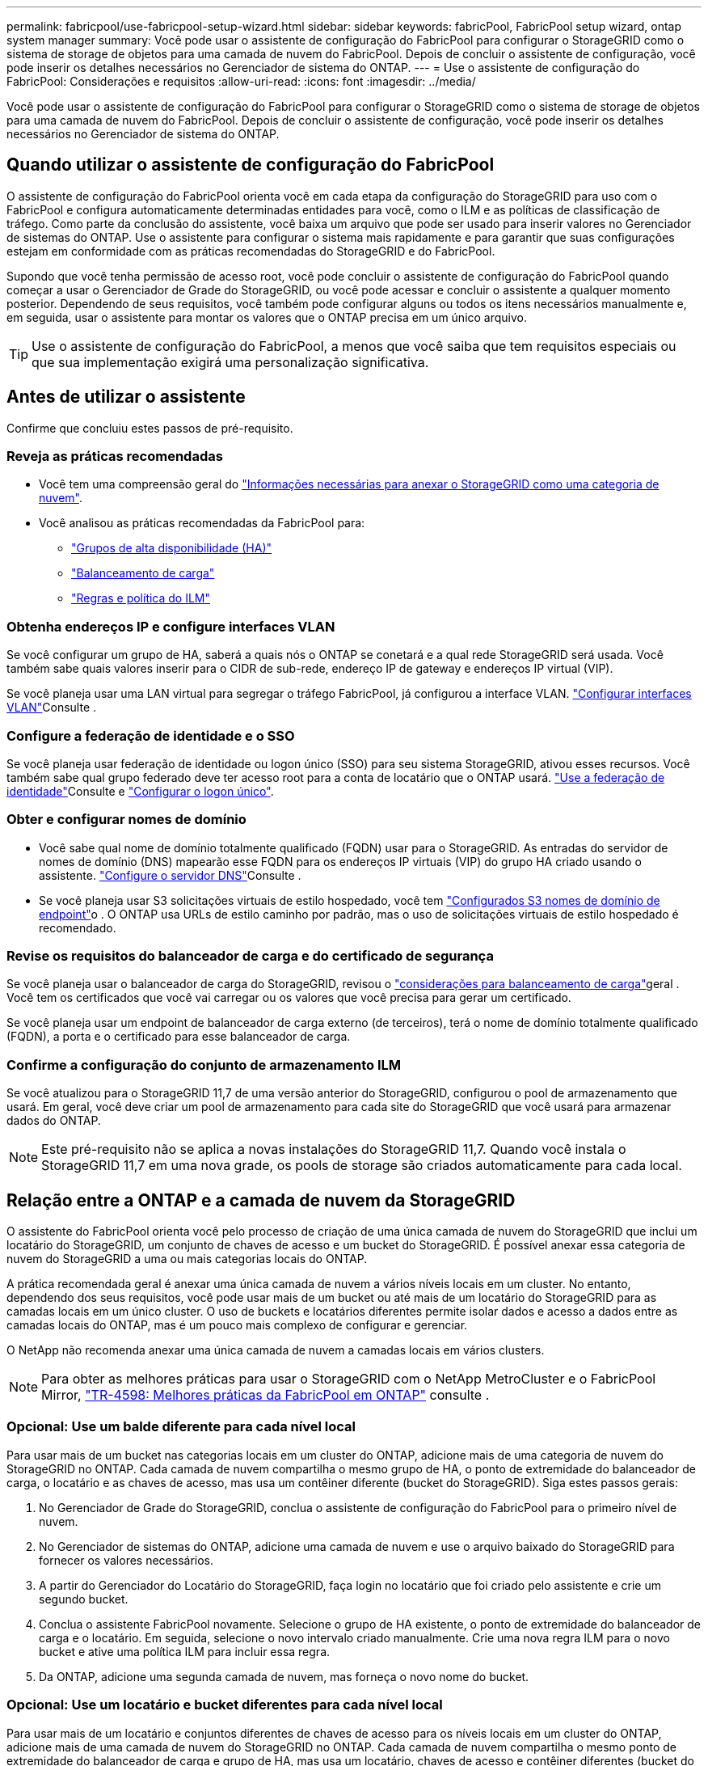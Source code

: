---
permalink: fabricpool/use-fabricpool-setup-wizard.html 
sidebar: sidebar 
keywords: fabricPool, FabricPool setup wizard, ontap system manager 
summary: Você pode usar o assistente de configuração do FabricPool para configurar o StorageGRID como o sistema de storage de objetos para uma camada de nuvem do FabricPool. Depois de concluir o assistente de configuração, você pode inserir os detalhes necessários no Gerenciador de sistema do ONTAP. 
---
= Use o assistente de configuração do FabricPool: Considerações e requisitos
:allow-uri-read: 
:icons: font
:imagesdir: ../media/


[role="lead"]
Você pode usar o assistente de configuração do FabricPool para configurar o StorageGRID como o sistema de storage de objetos para uma camada de nuvem do FabricPool. Depois de concluir o assistente de configuração, você pode inserir os detalhes necessários no Gerenciador de sistema do ONTAP.



== Quando utilizar o assistente de configuração do FabricPool

O assistente de configuração do FabricPool orienta você em cada etapa da configuração do StorageGRID para uso com o FabricPool e configura automaticamente determinadas entidades para você, como o ILM e as políticas de classificação de tráfego. Como parte da conclusão do assistente, você baixa um arquivo que pode ser usado para inserir valores no Gerenciador de sistemas do ONTAP. Use o assistente para configurar o sistema mais rapidamente e para garantir que suas configurações estejam em conformidade com as práticas recomendadas do StorageGRID e do FabricPool.

Supondo que você tenha permissão de acesso root, você pode concluir o assistente de configuração do FabricPool quando começar a usar o Gerenciador de Grade do StorageGRID, ou você pode acessar e concluir o assistente a qualquer momento posterior. Dependendo de seus requisitos, você também pode configurar alguns ou todos os itens necessários manualmente e, em seguida, usar o assistente para montar os valores que o ONTAP precisa em um único arquivo.


TIP: Use o assistente de configuração do FabricPool, a menos que você saiba que tem requisitos especiais ou que sua implementação exigirá uma personalização significativa.



== Antes de utilizar o assistente

Confirme que concluiu estes passos de pré-requisito.



=== Reveja as práticas recomendadas

* Você tem uma compreensão geral do link:information-needed-to-attach-storagegrid-as-cloud-tier.html["Informações necessárias para anexar o StorageGRID como uma categoria de nuvem"].
* Você analisou as práticas recomendadas da FabricPool para:
+
** link:best-practices-for-high-availability-groups.html["Grupos de alta disponibilidade (HA)"]
** link:best-practices-for-load-balancing.html["Balanceamento de carga"]
** link:best-practices-ilm.html["Regras e política do ILM"]






=== Obtenha endereços IP e configure interfaces VLAN

Se você configurar um grupo de HA, saberá a quais nós o ONTAP se conetará e a qual rede StorageGRID será usada. Você também sabe quais valores inserir para o CIDR de sub-rede, endereço IP de gateway e endereços IP virtual (VIP).

Se você planeja usar uma LAN virtual para segregar o tráfego FabricPool, já configurou a interface VLAN. link:../admin/configure-vlan-interfaces.html["Configurar interfaces VLAN"]Consulte .



=== Configure a federação de identidade e o SSO

Se você planeja usar federação de identidade ou logon único (SSO) para seu sistema StorageGRID, ativou esses recursos. Você também sabe qual grupo federado deve ter acesso root para a conta de locatário que o ONTAP usará. link:../admin/using-identity-federation.html["Use a federação de identidade"]Consulte e link:../admin/configuring-sso.html["Configurar o logon único"].



=== Obter e configurar nomes de domínio

* Você sabe qual nome de domínio totalmente qualificado (FQDN) usar para o StorageGRID. As entradas do servidor de nomes de domínio (DNS) mapearão esse FQDN para os endereços IP virtuais (VIP) do grupo HA criado usando o assistente. link:../fabricpool/configure-dns-server.html["Configure o servidor DNS"]Consulte .
* Se você planeja usar S3 solicitações virtuais de estilo hospedado, você tem link:../admin/configuring-s3-api-endpoint-domain-names.html["Configurados S3 nomes de domínio de endpoint"]o . O ONTAP usa URLs de estilo caminho por padrão, mas o uso de solicitações virtuais de estilo hospedado é recomendado.




=== Revise os requisitos do balanceador de carga e do certificado de segurança

Se você planeja usar o balanceador de carga do StorageGRID, revisou o link:../admin/managing-load-balancing.html["considerações para balanceamento de carga"]geral . Você tem os certificados que você vai carregar ou os valores que você precisa para gerar um certificado.

Se você planeja usar um endpoint de balanceador de carga externo (de terceiros), terá o nome de domínio totalmente qualificado (FQDN), a porta e o certificado para esse balanceador de carga.



=== Confirme a configuração do conjunto de armazenamento ILM

Se você atualizou para o StorageGRID 11,7 de uma versão anterior do StorageGRID, configurou o pool de armazenamento que usará. Em geral, você deve criar um pool de armazenamento para cada site do StorageGRID que você usará para armazenar dados do ONTAP.


NOTE: Este pré-requisito não se aplica a novas instalações do StorageGRID 11,7. Quando você instala o StorageGRID 11,7 em uma nova grade, os pools de storage são criados automaticamente para cada local.



== Relação entre a ONTAP e a camada de nuvem da StorageGRID

O assistente do FabricPool orienta você pelo processo de criação de uma única camada de nuvem do StorageGRID que inclui um locatário do StorageGRID, um conjunto de chaves de acesso e um bucket do StorageGRID. É possível anexar essa categoria de nuvem do StorageGRID a uma ou mais categorias locais do ONTAP.

A prática recomendada geral é anexar uma única camada de nuvem a vários níveis locais em um cluster. No entanto, dependendo dos seus requisitos, você pode usar mais de um bucket ou até mais de um locatário do StorageGRID para as camadas locais em um único cluster. O uso de buckets e locatários diferentes permite isolar dados e acesso a dados entre as camadas locais do ONTAP, mas é um pouco mais complexo de configurar e gerenciar.

O NetApp não recomenda anexar uma única camada de nuvem a camadas locais em vários clusters.


NOTE: Para obter as melhores práticas para usar o StorageGRID com o NetApp MetroCluster e o FabricPool Mirror, https://www.netapp.com/pdf.html?item=/media/17239-tr4598pdf.pdf["TR-4598: Melhores práticas da FabricPool em ONTAP"^] consulte .



=== Opcional: Use um balde diferente para cada nível local

Para usar mais de um bucket nas categorias locais em um cluster do ONTAP, adicione mais de uma categoria de nuvem do StorageGRID no ONTAP. Cada camada de nuvem compartilha o mesmo grupo de HA, o ponto de extremidade do balanceador de carga, o locatário e as chaves de acesso, mas usa um contêiner diferente (bucket do StorageGRID). Siga estes passos gerais:

. No Gerenciador de Grade do StorageGRID, conclua o assistente de configuração do FabricPool para o primeiro nível de nuvem.
. No Gerenciador de sistemas do ONTAP, adicione uma camada de nuvem e use o arquivo baixado do StorageGRID para fornecer os valores necessários.
. A partir do Gerenciador do Locatário do StorageGRID, faça login no locatário que foi criado pelo assistente e crie um segundo bucket.
. Conclua o assistente FabricPool novamente. Selecione o grupo de HA existente, o ponto de extremidade do balanceador de carga e o locatário. Em seguida, selecione o novo intervalo criado manualmente. Crie uma nova regra ILM para o novo bucket e ative uma política ILM para incluir essa regra.
. Da ONTAP, adicione uma segunda camada de nuvem, mas forneça o novo nome do bucket.




=== Opcional: Use um locatário e bucket diferentes para cada nível local

Para usar mais de um locatário e conjuntos diferentes de chaves de acesso para os níveis locais em um cluster do ONTAP, adicione mais de uma camada de nuvem do StorageGRID no ONTAP. Cada camada de nuvem compartilha o mesmo ponto de extremidade do balanceador de carga e grupo de HA, mas usa um locatário, chaves de acesso e contêiner diferentes (bucket do StorageGRID). Siga estes passos gerais:

. No Gerenciador de Grade do StorageGRID, conclua o assistente de configuração do FabricPool para o primeiro nível de nuvem.
. No Gerenciador de sistemas do ONTAP, adicione uma camada de nuvem e use o arquivo baixado do StorageGRID para fornecer os valores necessários.
. Conclua o assistente FabricPool novamente. Selecione o grupo de HA existente e o ponto de extremidade do balanceador de carga. Crie um novo locatário e bucket. Crie uma nova regra ILM para o novo bucket e ative uma política ILM para incluir essa regra.
. No ONTAP, adicione uma segunda camada de nuvem, mas forneça a nova chave de acesso, a chave secreta e o nome do bucket.


